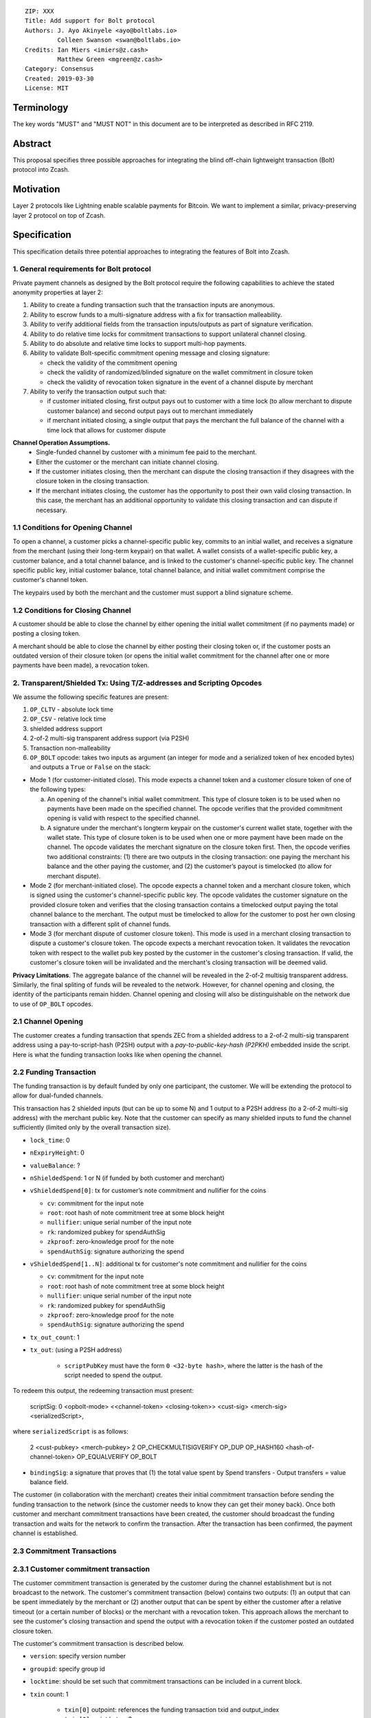 ::

  ZIP: XXX
  Title: Add support for Bolt protocol 
  Authors: J. Ayo Akinyele <ayo@boltlabs.io>
           Colleen Swanson <swan@boltlabs.io>
  Credits: Ian Miers <imiers@z.cash>
           Matthew Green <mgreen@z.cash>
  Category: Consensus
  Created: 2019-03-30
  License: MIT


Terminology
===========

The key words "MUST" and "MUST NOT" in this document are to be interpreted as described in RFC 2119.

Abstract
========

This proposal specifies three possible approaches for integrating the blind off-chain lightweight transaction (Bolt) protocol into Zcash. 

Motivation
==========

Layer 2 protocols like Lightning enable scalable payments for Bitcoin. We want to implement a similar, privacy-preserving layer 2 protocol on top of Zcash.

Specification
=============

This specification details three potential approaches to integrating the features of Bolt into Zcash. 

1. General requirements for Bolt protocol
--------------------------

Private payment channels as designed by the Bolt protocol require the following capabilities to achieve the stated anonymity properties at layer 2:

(1) Ability to create a funding transaction such that the transaction inputs are anonymous.
(2) Ability to escrow funds to a multi-signature address with a fix for transaction malleability.
(3) Ability to verify additional fields from the transaction inputs/outputs as part of signature verification.
(4) Ability to do relative time locks for commitment transactions to support unilateral channel closing.
(5) Ability to do absolute and relative time locks to support multi-hop payments.
(6) Ability to validate Bolt-specific commitment opening message and closing signature:

    - check the validity of the commitment opening
    - check the validity of randomized/blinded signature on the wallet commitment in closure token
    - check the validity of revocation token signature in the event of a channel dispute by merchant
 
(7) Ability to verify the transaction output such that:

    - if customer initiated closing, first output pays out to customer with a time lock (to allow merchant to dispute customer balance) and second output pays out to merchant immediately 
    - if merchant initiated closing, a single output that pays the merchant the full balance of the channel with a time lock that allows for customer dispute

**Channel Operation Assumptions.**
 - Single-funded channel by customer with a minimum fee paid to the merchant.
 - Either the customer or the merchant can initiate channel closing.
 - If the customer initiates closing, then the merchant can dispute the closing transaction if they disagrees with the closure token in the closing transaction.
 - If the merchant initiates closing, the customer has the opportunity to post their own valid closing transaction. In this case, the merchant has an additional opportunity to validate this closing transaction and can dispute if necessary.

1.1 Conditions for Opening Channel 
-------------

To open a channel, a customer picks a channel-specific public key, commits to an initial wallet, and receives a signature from the merchant (using their long-term keypair) on that wallet. A wallet consists of a wallet-specific public key, a customer balance, and a total channel balance, and is linked to the customer's channel-specific public key. The channel specific public key, initial customer balance, total channel balance, and initial wallet commitment comprise the customer's channel token.

The keypairs used by both the merchant and the customer must support a blind signature scheme.

1.2 Conditions for Closing Channel
-------------

A customer should be able to close the channel by either opening the initial wallet commitment (if no payments made) or posting a closing token. 

A merchant should be able to close the channel by either posting their closing token or, if the customer posts an outdated version of their closure token (or opens the initial wallet commitment for the channel after one or more payments have been made), a revocation token.

2. Transparent/Shielded Tx: Using T/Z-addresses and Scripting Opcodes
-------------

We assume the following specific features are present:

(1) ``OP_CLTV`` - absolute lock time
(2) ``OP_CSV`` - relative lock time
(3) shielded address support
(4) 2-of-2 multi-sig transparent address support (via P2SH)
(5) Transaction non-malleability
(6) ``OP_BOLT`` opcode: takes two inputs as argument (an integer for mode and a serialized token of hex encoded bytes) and outputs a ``True`` or ``False`` on the stack: 

* Mode 1 (for customer-initiated close). This mode expects a channel token and a customer closure token of one of the following types:

  (a) An opening of the channel's initial wallet commitment. This type of closure token is to be used when no payments have been made on the specified channel. The opcode verifies that the provided commitment opening is valid with respect to the specified channel.
  
  (b) A signature under the merchant's longterm keypair on the customer's current wallet state, together with the wallet state. This type of closure token is to be used when one or more payment have been made on the channel. The opcode validates the merchant signature on the closure token first. Then, the opcode verifies two additional constraints: (1) there are two outputs in the closing transaction: one paying the merchant his balance and the other paying the customer, and (2) the customer’s payout is timelocked (to allow for merchant dispute). 

* Mode 2 (for merchant-initiated close). The opcode expects a channel token and a merchant closure token, which is signed using the customer's channel-specific public key. The opcode validates the customer signature on the provided closure token and verifies that the closing transaction contains a timelocked output paying the total channel balance to the merchant. The output must be timelocked to allow for the customer to post her own closing transaction with a different split of channel funds.

* Mode 3 (for merchant dispute of customer closure token). This mode is used in a merchant closing transaction to dispute a customer's closure token. The opcode expects a merchant revocation token. It validates the revocation token with respect to the wallet pub key posted by the customer in the customer's closing transaction. If valid, the customer's closure token will be invalidated and the merchant's closing transaction will be deemed valid.

**Privacy Limitations**. The aggregate balance of the channel will be revealed in the 2-of-2 multisig transparent address. Similarly, the final spliting of funds will be revealed to the network. However, for channel opening and closing, the identity of the participants remain hidden. Channel opening and closing will also be distinguishable on the network due to use of ``OP_BOLT`` opcodes.

2.1 Channel Opening
-------------
The customer creates a funding transaction that spends ZEC from a shielded address to a 2-of-2 multi-sig transparent address using a pay-to-script-hash (P2SH) output with a `pay-to-public-key-hash (P2PKH)` embedded inside the script. Here is what the funding transaction looks like when opening the channel.

2.2 Funding Transaction
-------------
The funding transaction is by default funded by only one participant, the customer. We will be extending the protocol to allow for dual-funded channels.

This transaction has 2 shielded inputs (but can be up to some N) and 1 output to a P2SH address (to a 2-of-2 multi-sig address) with the merchant public key. Note that the customer can specify as many shielded inputs to fund the channel sufficiently (limited only by the overall transaction size).

* ``lock_time``: 0
* ``nExpiryHeight``: 0
* ``valueBalance``: ?
* ``nShieldedSpend``: 1 or N (if funded by both customer and merchant)
* ``vShieldedSpend[0]``: tx for customer’s note commitment and nullifier for the coins
  
  - ``cv``: commitment for the input note
  - ``root``: root hash of note commitment tree at some block height
  - ``nullifier``: unique serial number of the input note
  - ``rk``: randomized pubkey for spendAuthSig
  - ``zkproof``: zero-knowledge proof for the note
  - ``spendAuthSig``: signature authorizing the spend
  
* ``vShieldedSpend[1..N]``: additional tx for customer's note commitment and nullifier for the coins 
  
  - ``cv``: commitment for the input note
  - ``root``: root hash of note commitment tree at some block height
  - ``nullifier``: unique serial number of the input note
  - ``rk``: randomized pubkey for spendAuthSig
  - ``zkproof``: zero-knowledge proof for the note
  - ``spendAuthSig``: signature authorizing the spend
* ``tx_out_count``: 1
* ``tx_out``: (using a P2SH address)

   - ``scriptPubKey`` must have the form ``0 <32-byte hash>``, where the latter is the hash of the script needed to spend the output.

To redeem this output, the redeeming transaction must present:

	scriptSig: 0 <opbolt-mode> <<channel-token> <closing-token>> <cust-sig> <merch-sig> <serializedScript>,
	
where ``serializedScript`` is as follows: 
	
	2 <cust-pubkey> <merch-pubkey> 2 OP_CHECKMULTISIGVERIFY OP_DUP OP_HASH160 <hash-of-channel-token> OP_EQUALVERIFY OP_BOLT

* ``bindingSig``: a signature that proves that (1) the total value spent by Spend transfers - Output transfers = value balance field.

The customer (in collaboration with the merchant) creates their initial commitment transaction before sending the funding transaction to the network (since  the customer needs to know they can get their money back). Once both customer and merchant commitment transactions have been created, the customer should broadcast the funding transaction and waits for the network to confirm the transaction. After the transaction has been confirmed, the payment channel is established.

2.3 Commitment Transactions
-------------
2.3.1 Customer commitment transaction
----
The customer commitment transaction is generated by the customer during the channel establishment but is not broadcast to the network. The customer's commitment transaction (below) contains two outputs: (1) an output that can be spent immediately by the merchant or (2) another output that can be spent by either the customer after a relative timeout (or a certain number of blocks) or the merchant with a revocation token. This approach allows the merchant to see the customer's closing transaction and spend the output with a revocation token if the customer posted an outdated closure token.

The customer's commitment transaction is described below.

* ``version``: specify version number
* ``groupid``: specify group id
* ``locktime``: should be set such that commitment transactions can be included in a current block.
* ``txin`` count: 1
    
   - ``txin[0]`` outpoint: references the funding transaction txid and output_index
   - ``txin[0]`` script bytes: 0
   - ``txin[0]`` script sig: 0 <opbolt-mode> <<channel-token> <closing-token>> <cust-sig> <merch-sig> <2 <cust-pubkey> <merch-pubkey> 2 OP_CHECKMULTISIGVERIFY OP_DUP OP_HASH160 <hash-of-channel-token> OP_EQUALVERIFY OP_BOLT>

* ``txout`` count: 2
* ``txouts``: 

  * ``to_customer``: a timelocked (using ``OP_CSV``) P2SH output sending funds back to the customer.  
      - ``amount``: balance paid back to customer
      - ``nSequence: <time-delay>``
      - ``scriptPubKey: 0 <32-byte-hash>``
      - ``scriptSig: (empty)``

  * ``to_merchant``: A P2PKH to merch-pubkey output (sending funds back to the merchant), i.e.
      * ``scriptPubKey``: ``0 <20-byte-key-hash of merch-pubkey>``

To redeem the ``to_customer`` output, the customer presents a ``scriptSig`` with the customer signature after a time delay as follows:

	``scriptSig: 1 <cust-sig> 0 <serializedScript>``
	
where the ``serializedScript`` is as follows
      
	``OP_IF``
	  ``OP_2 <revocation-pubkey> <merch-pubkey> OP_2 CHECKMULTISIG``
	``OP_ELSE``
	  ``<time-delay> OP_CSV OP_DROP <cust-pubkey> OP_CHECKSIGVERIFY``
	``OP_ENDIF``
		
In the event of a dispute, the merchant can redeem the ``to_customer`` by posting a transaction ``scriptSig`` as follows:

	``scriptSig: <revocation-sig> <revocation-token> 1``

2.3.2 Merchant commitment transaction
----
The merchant can create their own initial commitment transaction as follows.

* ``version``: specify version number
* ``groupid``: specify group id
* ``locktime``: should be set such that commitment transactions can be included in a current block.
* ``txin`` count: 1
    
   - ``txin[0]`` outpoint: references the funding transaction txid and output_index
   - ``txin[0]`` script bytes: 0
   - ``txin[0]`` script sig: 0 <opbolt-mode> <<closing-token> <channel-token>> <cust-sig> <merch-sig> <2 <cust-pubkey> <merch-pubkey> 2 OP_CHECKMULTISIGVERIFY OP_DUP OP_HASH160 <hash-of-channel-token> OP_EQUALVERIFY OP_BOLT>

* ``txout`` count: 1
* ``txouts``: 

  * ``to_merchant``: a timelocked (using ``OP_CSV``) P2SH output sending all the funds back to the merchant. So ``scriptPubKey`` is of the form ``0 <32-byte-hash>``.  
      - ``amount``: balance paid back to merchant
      - ``nSequence: <time-delay>``
      - ``script sig: 1 <merch-sig> 0 <serializedScript>``
      - ``serializedScript``:
      
		OP_IF
	  	  OP_2 <closing-token> <cust-pubkey> OP_2
		OP_ELSE
		  <time-delay> OP_CSV OP_DROP <merchant-pubkey>
		OP_ENDIF
		OP_CHECKSIGVERIFY

After each payment on the channel, the customer obtains a closing token for the updated channel balance and provides the merchant a revocation token for the previous state along with the associated wallet public key (this invalidates the pub key). If the customer initiated closing, the merchant can use the revocation token to spend the funds of the channel if the customer posts an outdated commitment transaction.

2.4 Channel Closing
-------------
To close the channel, the customer can initiate by posting the most recent commitment transaction (in Section 2.3) that spends from the multi-signature transparent address with inputs that satisfies the script and the ``OP_BOLT`` opcode in mode 1. This consists of a closing token (i.e., merchant signature on the wallet state) or an opening of the initial wallet commitment (if there were no payments on the channel via mode 2). 

Once the timeout has been reached, the customer can post a transaction that claims the output of the customer closing transaction to a shielded output (see below for an example). Before the timeout, the merchant can claim the funds from the ``to_customer`` output by posting a revocation token, if they have one.

The merchant can immediately claim the ``to_merchant`` output from the customer closing transaction to a shielded address by presenting their P2PKH address. 

Because we do not know how to encumber the outputs of shielded outputs right now, we will rely on a standard transaction to move funds from the closing transaction into a shielded address as follows:

* ``version``: 2
* ``groupid``: specify group id
* ``locktime``: 0
* ``txin`` count: 1
   * ``txin[0]`` outpoint: ``txid`` and ``output_index``
   * ``txin[0]`` sequence: 0xFFFFFFFF
   * ``txin[0]`` script bytes: 0
   * ``txin[0]`` script sig: ``0 <cust-sig> <merch-sig>``
* ``nShieldedOutput``: 1
* ``vShieldedOutput[0]``:
   - ``cv``: commitment for the output note
   - ``cmu``: ...
   - ``ephemeralKey``:ephemeral public key
   - ``encCiphertext``: encrypted output note (part 1)
   - ``outCiphertext``: encrypted output note (part 2)
   - ``zkproof``: zero-knowledge proof for the note

The merchant can initiate closing by posting the initial commitment transaction (in Section 2.3) from establishing the channel that pays the merchant the full balance of the channel with a time lock that allows for customer dispute. The merchant can then post a separate standard transaction that moves those funds to a shielded address.

3. Custom Shielded Tx: Using Z-addresses and Scriptless
-------------
We assume the following features are present:

(a) ``lock_time`` - for absolute lock time
(b) A way to enforce relative lock time
(c) 2-of-2 multi-sig shielded address support
(d) All inputs/outputs are specified from/to a shielded address
(e) A method to encumber the outputs of a shielded transaction
(f) An extension to the transaction format to include BOLT (e.g., like ``vBoltDescription``)
(g) Extend the ``SIGHASH`` flags to cover the extended field

The goal here is to perform all the same validation steps for channel opening/closing without relying on the scripting system, as well as allowing for relative timelocks (the equivalent of ``OP_CSV``). In order to support multihop payments, we need absolute timelocks as well (the equivalent of ``OP_CLTV``). We also want to ensure that transactions are non-malleable in order to allow for unconfirmed dependency transaction chains.

**Limitations/Notes**: With extensions to shielded transaction format, it may be evident whenever parties are establishing private payment channels. We appreciate feedback on the feasibility of what is proposed for each aspect of the Bolt protocol.

3.1 Channel Opening
-------------
The customer creates a funding transaction that spends ZEC from a shielded address to a 2-of-2 multi-sig shielded address. Here is the flow (1) creating a multisig shielded address specifying both parties keys and (2) generating channel tokens.

3.2 Funding Transaction
-------------
The funding transaction is by default funded by only one participant, the customer. It could also be funded by the merchant. 

This transaction has 2 shielded inputs (but can be up to some N) and 1 output to a 2-of-2 shielded address with the merchant public key. If an ``vBoltDescription`` field is added, then we could use it to store the channel parameters and the channel token for opening the channel.

3.3 Initial Wallet Commitment
-------------
The initial wallet commitment will spend from the shielded address to two outputs: a P2SH output (for customer) and P2PKH (for merchant).  The first output pays the customer with a timelock (or the merchant with a revocation token) and the second output allows the merchant to spend immediately. It is not clear to us whether it will be possible to encumber the outputs of shielded outputs directly. 

We would appreciate feedback on the possibilities with creating commitment transactions via shielded transactions only.

3.4. Channel Closing
-------------
The channel closing consists of the customer broadcasting the most recent commitment transaction and requires that they present the closure token necessary to claim the funds. Similarly, the merchant would be able to claim the funds with the appropriate revocation token as well.

4. Bitcoin Compatible: Using T-address and Scripting Opcodes
-------------
We assume the following features are present:

(a) ``OP_CLTV`` - absolute lock time
(b) ``OP_CSV`` - relative lock time
(c) 2-of-2 multi-sig transparent address support
(d) Transaction non-malleability for t-addresses
(e) ``OP_BOLT`` opcode: takes two inputs as argument (a mode and a serialized token) and outputs a `True` or `False` on the stack. Same description from Section 2.

**Note**: We assume P2WSH as it enforces transaction non-malleability and allows unconfirmed transaction dependency chains. Another approach to transaction non-malleability would be acceptable.

**Privacy Limitations**. With T-addresses, we give up the ability to hide the initial balance for the funding transaction and final balances when closing the channel. Channel opening will be distinguishable on the network due to use of ``OP_BOLT`` opcodes.

4.1 Channel Opening
-------------
A channel is established when two parties successfully lock up funds in a multi-sig transparent address on the blockchain. The funds remain spendable by the customer in a commitment transaction that closes the channel and splits the funds as indicated by the last invocation of the (off-chain) pay protocol. The merchant can close the channel using their own commitment transaction, which claims the entire channel balance while giving the customer time to post the appropriate commitment transaction for closing.

The customer and merchant first initialize the channel by generating their respective keypairs and computing the channel tokens for the initial wallet commitment.

The customer then creates a funding transaction that deposits ZEC to a 2-of-2 multi-signature transparent address using a pay-to-witness-script-hash (P2WSH) output (alternatively, a P2WPKH nested in a P2SH could work). The customer obtains a signature for the funding transaction and commitment transaction from the merchant. The customer can then post the funding transaction to the blockchain.

4.2 Funding Transaction
-------------
The funding transaction is by default funded by only one participant, the customer. This transaction is a P2WSH SegWit transaction. Here is a high-level of what the funding transaction would look like:

	witness: 0 <opbolt-mode> <<channel-token> <closing token>> <cust-sig> <merch-sig> <2 <cust-pubkey> <merch-pubkey> 2 OP_CHECKMULTISIGVERIFY OP_DUP OP_HASH160 <hash-of-channel-token> OP_EQUALVERIFY OP_BOLT>
	
	scriptSig: (empty)	
	scriptPubKey: 0 <32-byte-hash>

This is a standard SegWit P2WSH transaction. Note that the witness and empty ``scriptSig`` are provided by a subsequent transaction that spends the funding transaction output. The ``scriptPubKey`` of the funding transaction indicates that a witness script should be provided with a given hash; the ``witnessScript`` (≤ 10,000 bytes) is popped off the initial witness stack of a spending transaction and the SHA256 of witnessScript must match the 32-byte hash of the following:

	2 <cust-pubkey> <merch-pubkey> 2 OP_CHECKMULTISIGVERIFY	
	OP_DUP OP_HASH160 <hash-of-channel-token> OP_EQUALVERIFY OP_BOLT
	
4.3 Initial Wallet Commitment
-------------
This wallet commitement below is created first during channel initialization, but the customer does not broadcast to the network.

* ``version``: specify version number
* ``groupid``: specify group id
* ``locktime``: should be set so that the commitment can be included in current block 
* ``txin`` count: 1

  - ``txin[0]`` outpoint: ``txid`` and ``outpoint_index`` of the funding transaction
  - ``txin[0]`` script bytes: 0
  - ``txin[0]`` witness: ``0 <opbolt-mode> <<channel-token> <closing token> or <rev-token>> <cust-sig> <merch-sig> <2 <cust_fund_pubkey> <merch_fund_pubkey> 2 OP_CHECKMULTISIGVERIFY OP_DUP OP_HASH160 <hash-of-channel-token> OP_EQUALVERIFY OP_BOLT>``

* ``txouts``: 
* ``to_customer``: a timelocked (using ``OP_CSV``) version-0 P2WSH output sending funds back to the customer. So scriptPubKey is of the form ``0 <32-byte-hash>``. A customer node may create a transaction spending this output with:

  - ``nSequence: <time-delay>``
  - ``witness: <closing-token> <cust-sig> 0 <witnessScript>``
  - ``witness script:``
  
	OP_IF
	  # Merchant can spend if revocation token available
	  OP_2 <rev-pubkey> <merch-pubkey> OP_2
	OP_ELSE
	  # Customer must wait 
	  <time-delay> OP_CSV OP_DROP <cust-pubkey>
	OP_ENDIF
	OP_CHECKSIGVERIFY 

* ``to_merchant``: A P2WPKH to merch-pubkey output (sending funds back to the merchant), i.e.
   * ``scriptPubKey``: ``0 <20-byte-key-hash of merch-pubkey>``

Or, if a revoked commitment transaction is available, the merchant may spend the ``to_customer`` output with the above witness script and witness stack:

	3 <rev-token> 1 <witnessScript>
			
To spend ``to_merchant`` output, the merchant publishes a transaction with:
	
	witness: <merch-sig> <merch-pubkey> <witnessScript>

The merchant can create their own initial commitment transaction as follows.

* ``version``: specify version number
* ``groupid``: specify group id
* ``locktime``: should be set so that the commitment can be included in current block 
* ``txin`` count: 1

  - ``txin[0]`` outpoint: ``txid`` and ``outpoint_index`` of the funding transaction
  - ``txin[0]`` script bytes: 0
  - ``txin[0]`` witness: ``0 <opbolt-mode> <<channel-token> <closing token> or <rev-token>> <cust-sig> <merch-sig> <2 <cust_fund_pubkey> <merch_fund_pubkey> 2 OP_CHECKMULTISIGVERIFY OP_DUP OP_HASH160 <hash-of-channel-token> OP_EQUALVERIFY OP_BOLT>``

* ``txout`` count: 1
* ``txouts``: 

  * ``to_merchant``: a timelocked (using ``OP_CSV``) P2WSH output sending all the funds back to the merchant. So ``scriptPubKey`` is of the form ``0 <32-byte-hash>``.  
      - ``amount``: balance paid back to merchant
      - ``nSequence: <time-delay>``
      - ``witness: 1 <merch-sig> 0 <witnessScript>``
      - ``witnessScript``:
      
		OP_IF
	  	  OP_2 <closing-token> <cust-pubkey> OP_2
		OP_ELSE
		  <time-delay> OP_CSV OP_DROP <merchant-pubkey>
		OP_ENDIF
		OP_CHECKSIGVERIFY


4.4 Channel Closing
-------------
The customer initiates channel closing by posting a closing transaction that spends from the multi-signature address with a witness that satisfies the witnessScript and the ``OP_BOLT`` opcode in mode 1. This consists of a closing token (i.e., merchant signature on the wallet state) or an opening of the initial wallet commitment (if there were no payments on the channel via mode 2). 

Once the timeout has been reached, the customer can post a transaction that claims the output of the customer closing transaction to another output. Before the timeout, the merchant can claim the funds from the ``to_customer`` output by posting a revocation token (via mode 3), if they have one. The merchant can immediately claim the ``to_merchant`` output from the customer closing transaction by presenting their P2WPKH address.

The merchant can initiate closing by posting the initial commitment transaction (in Section 4.3) from establishing the channel that pays the merchant the full balance of the channel with a time lock that allows for customer dispute.

Reference Implementation
========================

We are currently working on a reference implementation based on section 2 in a fork of Zcash here: https://github.com/boltlabs-inc/zcash.

References
==========

.. [#RFC2119] `Key words for use in RFCs to Indicate Requirement Levels <https://tools.ietf.org/html/rfc2119>`_
